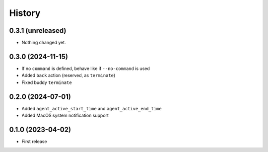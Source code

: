 =======
History
=======

0.3.1 (unreleased)
------------------

- Nothing changed yet.


0.3.0 (2024-11-15)
------------------

- If no ``command`` is defined, behave like if ``--no-command`` is used
- Added ``back`` action (reserved, as ``terminate``)
- Fixed buddy ``terminate``

0.2.0 (2024-07-01)
------------------

- Added ``agent_active_start_time`` and ``agent_active_end_time``
- Added MacOS system notification support


0.1.0 (2023-04-02)
------------------

* First release

